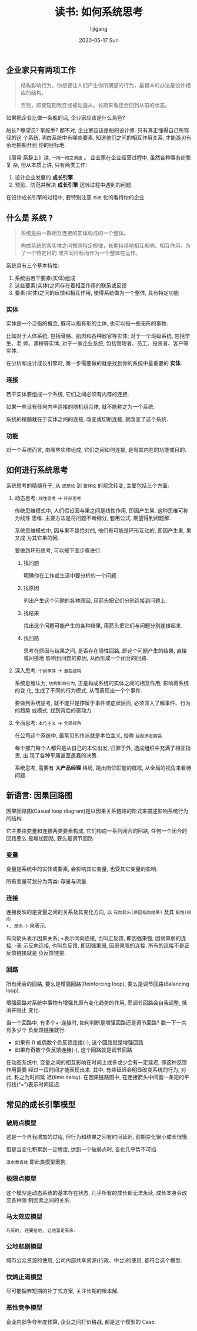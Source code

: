 #+TITLE:       读书: 如何系统思考
#+AUTHOR:      lijigang
#+EMAIL:       i@lijigang.com
#+DATE:        2020-05-17 Sun
#+URI:         /blog/%y/%m/%d/read-systems-thinking
#+OPTIONS:     H:3 num:nil toc:nil \n:nil ::t |:t ^:nil -:nil f:t *:t <:t

** 企业家只有两项工作
#+begin_quote
结构影响行为，你想要让人们产生你所期望的行为，最根本的办法是设计相应的结构。

否则，即使短期改变或被动遵从，长期来看还会回到从前的状态。
#+end_quote

如果把企业比做一条船的话, 企业家应该是什么角色?

船长? 瞭望员? 掌舵手? 都不对, 企业家应该是船的设计师. 只有真正懂得自己所驾驭的这
个系统, 明白系统中有哪些要素, 知道他们之间的相互作用关系, 才能游刃有余地把船开到
你的目标地.

《周易·系辞上》讲, =一阴一阳之谓道= 。 企业家在企业经营过程中, 虽然各种事务纷繁复
杂, 但从本质上讲, 只有两类工作:
1. 设计企业发展的 *成长引擎* .
2. 预见、防范并解决 *成长引擎* 运转过程中遇到的问题.

在设计成长引擎的过程中, 要特别注意 =系统= 化的看待你的企业.

** 什么是 *系统* ?
#+begin_quote
系统是由一群相互连接的实体构成的一个整体。

构成系统的各实体之间按照特定规律，长期持续地相互影响、相互作用，为了一个特定目的
或共同目标而作为一个整体在运作。
#+end_quote

系统具有三个基本特性:
1. 系统由若干要素(实体)组成
2. 这些要素(实体)之间存在着相互作用的联系或反馈
3. 要素(实体)之间的反馈和相互作用, 使得系统做为一个整体, 具有特定功能

*** 实体
实体是一个泛指的概念, 既可以指有形的主体, 也可以指一些无形的事物.

比如对于人体系统, 包括骨骼、肌肉和各种器官等实体; 对于一个班级系统, 包括学生、老
师、课程等实体; 对于一家企业系统, 包括管理者、员工、投资者、客户等实体.

在分析和设计成长引擎时, 第一步需要做的就是找到你的系统中最重要的 *实体*.

*** 连接

若干实体要组成一个系统, 它们之间必须有内存的连接.

如果一些没有任何内丰连接的随机组合体, 就不能称之为一个系统.

系统的精髓就在于实体之间的连接, 改变或切断连接, 就改变了这个系统.

*** 功能

对一个系统而言, 由哪些实体组成, 它们之间如何连接, 是有其内在的功能或目的.

** 如何进行系统思考
系统思考的精髓在于, 从 =还原论= 到 =整体论= 的观念转变, 主要包括三个方面:

1. 动态思考: =线性思考= -> =环形思考=

   传统思维模式中, 人们假设因与果之间是线性作用, 即因产生果. 这种思维可称为线性
   思维. 主要方法是将问题不断细分, 套用公式, 期望得到问题解.

   系统思维模式中, 因与果不是绝对的, 他们有可能是环形互动的, 即因产生果, 果又成
   为其它果的因.

   #+begin_export html
   <img
     src="../images/bad-communication.png"
     width="80%"
     />
   #+end_export

   要做到环形思考, 可以按下面步骤进行:
   1. 找问题

      明确你在工作或生活中要分析的一个问题.

   2. 找原因

      列出产生这个问题的各种原因, 用箭头把它们分别连接到问题上.

   3. 找结果

      找出这个问题可能产生的各种结果, 用箭头把它们与问题分别连接起来.

   4. 找回路

      思考在原因与结果之间, 是否存在隐性回路, 即这个问题产生的结果, 直接或间接地
      影响到问题的原因, 从而形成一个闭合的回路.

2. 深入思考: =个别事件= -> =潜在结构=

   系统思维认为, =结构影响行为=, 正是构成系统的实体之间的相互作用, 影响着系统的变
   化, 生成了不同的行为模式, 从而表现出一个个事件.

   要做到系统思考, 就不能只是停留于事件或症状层面, 必须深入了解事件、行为的趋势
   或模式, 找到背后的驱动力.

   #+begin_export html
   <img
     src="../images/iceberg-model.png"
     width="80%"
     />
   #+end_export

3. 全面思考: =本位主义= -> =全局视角=

   在公司这个系统中, 最常见的作派就是本位主义, 俗称 =屁股决定脑袋=.

   每个部门每个人都只是从自己的本位出发, 归罪于外, 造成组织中充满了相互指责, 出
   现了各种平庸甚至愚蠢的决策.

   #+begin_export html
   <img
     src="../images/local-thinking.png"
     width="80%"
     />
   #+end_export

   系统思考, 需要有 *大产品经理* 格局, 跳出岗位职能的框框, 从全局的视角来看待问题.

   #+begin_export html
   <img
     src="../images/company-system.png"
     width="80%"
     />
   #+end_export
** 新语言: 因果回路图
因果回路图(Casual loop diagram)是以因果关系链路的形式来描述影响系统行为的结构.

它主要由变量和连接两类要素构成, 它们构成一系列闭合的回路, 任何一个闭合的回路要么
是增加回路, 要么是调节回路.

*** 变量
变量是系统中的实体或要素, 会影响其它变量, 也受其它变量的影响.

所有变量可划分为两类: 存量与流量.

*** 连接
连接反映的是变量之间的关系及其变化方向, 以 =有向箭头(原因指向结果)= 及其 =极性(同向
+, 反向-)= 来表示.

有向箭头表示因果关系; +表示同向连接, 也叫正反馈, 即因强果强, 因弱果弱的连接; -表
示反向连接, 也叫负反馈, 即因强果弱, 因弱果强的连接. 所有的连接不是正反馈链接就是
负反馈链接.

*** 回路
所有闭合的回路, 要么是增强回路(Reinforcing loop), 要么是调节回路(Balancing loop).

增强回路对系统中事物有增强其原有变化趋势的作用, 而调节回路会自我调整, 抵消并阻止
变化.

当一个回路中, 有多个+-连接时, 如何判断是增强回路还是调节回路? 数一下一共有多少个
负反馈链接就行:

- 如果有 0 或偶数个负反馈连接(-), 这个回路就是增强回路
- 如果有奇数个负反馈连接(-), 这个回路就是调节回路

#+begin_export html
<img
  src="../images/snow-rolling.png"
  width="80%"
  />
#+end_export

在动态系统中, 变量之间的相互影响在时间上或多或少会有一定延迟, 即这种反馈作用需要
经过一段时间才能表现出来. 其中, 有些延迟会明显改变系统的行为, 对此, 称之为时间延
迟(time delay). 在因果链路图中, 在连接箭头中间画一条短的平行线(“=”)表示时间延迟.
** 常见的成长引擎模型
*** 破局点模型
#+begin_export html
<img
  src="../images/breakpoint.png"
  width="80%"
  />
#+end_export
这是一个自我增加的过程, 但行为和结果之间有时间延迟, 前期变化很小成长很慢.

但是当变化积累到一定程度, 达到一个破局点时, 变化几乎势不可挡.

=温水煮青蛙= 即此类模型案例.

*** 极限点模型
#+begin_export html
<img
  src="../images/grow-limit.png"
  width="80%"
  />
#+end_export
这个模型是动态系统的基本存在状态, 几乎所有的成长都无法永续, 成长本身会改变各种限
制因素之间的关系.

*** 马太效应模型

#+begin_export html
<img
  src="../images/matthew-effect.png"
  width="80%"
  />
#+end_export

=凡有的, 还要给他, 让他富足有余=.

*** 公地悲剧模型

#+begin_export html
<img
  src="../images/tragedy-of-commons.png"
  width="80%"
  />
#+end_export

城市公众资源的使用, 公司内部共享资源(行政、中台)的使用, 都符合这个模型.

*** 饮鸩止渴模型
#+begin_export html
<img
  src="../images/worse-effect.png"
  width="80%"
  />
#+end_export

尽可能摒弃短期的补丁式方案, 关注长期的根本解.

*** 恶性竞争模型

#+begin_export html
<img
  src="../images/bad-competetion.png"
  width="80%"
  />
#+end_export

企业内部争夺年度预算, 企业之间打价格战, 都是这个模型的 Case.
